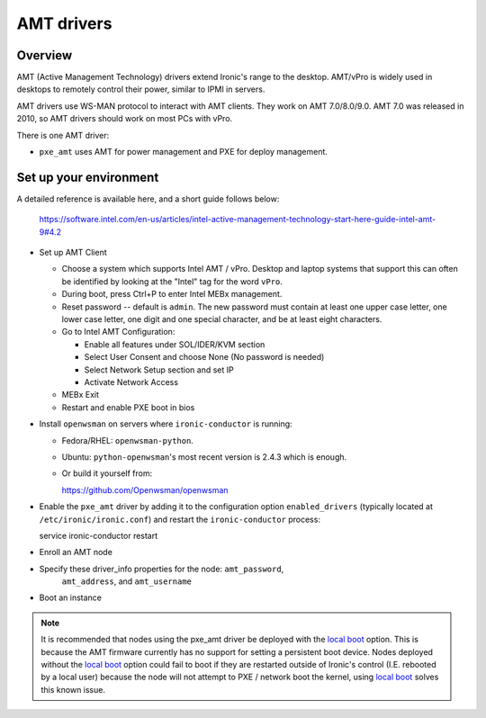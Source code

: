 .. _amt:

===========
AMT drivers
===========

Overview
========
AMT (Active Management Technology) drivers extend Ironic's range to the
desktop. AMT/vPro is widely used in desktops to remotely control their power,
similar to IPMI in servers.

AMT drivers use WS-MAN protocol to interact with AMT clients.
They work on AMT 7.0/8.0/9.0. AMT 7.0 was released in 2010, so AMT drivers
should work on most PCs with vPro.

There is one AMT driver:

* ``pxe_amt`` uses AMT for power management and PXE for deploy management.

Set up your environment
=======================
A detailed reference is available here, and a short guide follows below:

   https://software.intel.com/en-us/articles/intel-active-management-technology-start-here-guide-intel-amt-9#4.2

* Set up AMT Client

  * Choose a system which supports Intel AMT / vPro. Desktop and laptop systems
    that support this can often be identified by looking at the "Intel" tag for
    the word ``vPro``.

  * During boot, press Ctrl+P to enter Intel MEBx management.

  * Reset password -- default is ``admin``. The new password must contain at
    least one upper case letter, one lower case letter, one digit and one
    special character, and be at least eight characters.

  * Go to Intel AMT Configuration:

    * Enable all features under SOL/IDER/KVM section

    * Select User Consent and choose None (No password is needed)

    * Select Network Setup section and set IP

    * Activate Network Access

  * MEBx Exit

  * Restart and enable PXE boot in bios

* Install ``openwsman`` on servers where ``ironic-conductor`` is running:

  * Fedora/RHEL: ``openwsman-python``.

  * Ubuntu: ``python-openwsman``'s most recent version is 2.4.3 which
    is enough.

  * Or build it yourself from::

    https://github.com/Openwsman/openwsman

* Enable the ``pxe_amt`` driver by adding it to the configuration option
  ``enabled_drivers`` (typically located at ``/etc/ironic/ironic.conf``)
  and restart the ``ironic-conductor`` process::

  service ironic-conductor restart

* Enroll an AMT node

* Specify these driver_info properties for the node: ``amt_password``,
   ``amt_address``, and ``amt_username``

* Boot an instance

.. note::
    It is recommended that nodes using the pxe_amt driver be deployed with the
    `local boot`_ option. This is because the AMT firmware currently has no
    support for setting a persistent boot device. Nodes deployed without the
    `local boot`_ option could fail to boot if they are restarted outside of
    Ironic's control (I.E. rebooted by a local user) because the node will
    not attempt to PXE / network boot the kernel, using `local boot`_ solves this
    known issue.

.. _`local boot`: http://docs.openstack.org/developer/ironic/deploy/install-guide.html#local-boot-with-partition-images
